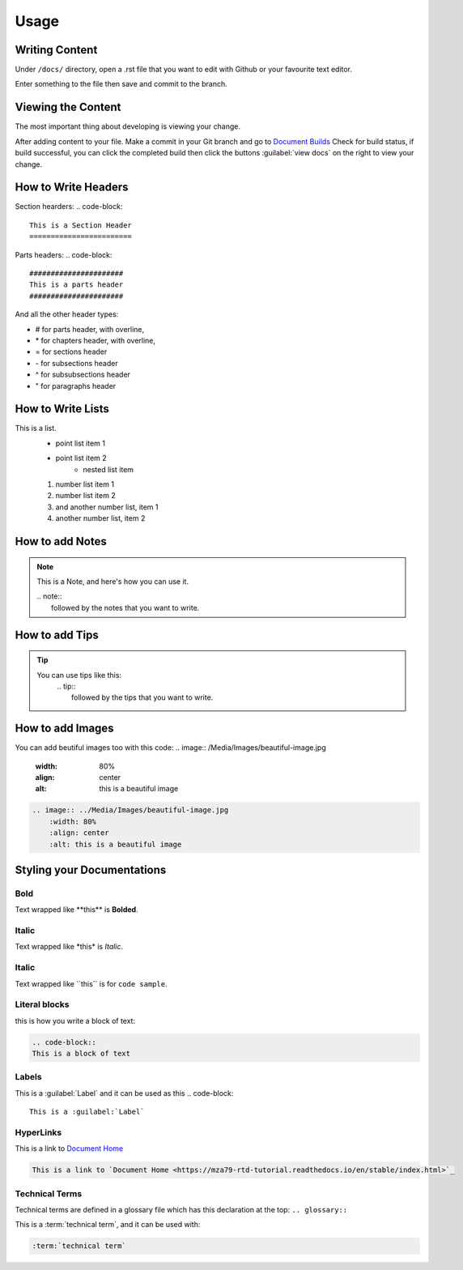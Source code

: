 Usage
=====

Writing Content
---------------
Under ``/docs/`` directory, open a .rst file that you want to edit
with Github or your favourite text editor. 

Enter something to the file then save and commit to the branch.

Viewing the Content
-------------------
The most important thing about developing is viewing your change.

After adding content to your file. Make a commit in your Git branch 
and go to `Document Builds <https://readthedocs.org/projects/mza79-rtd-tutorial/builds/>`_
Check for build status, if build successful, you can click the completed
build then click the buttons :guilabel:`view docs` on the right to view your change.

How to Write Headers
--------------------

Section hearders:
.. code-block::

   This is a Section Header
   ========================

Parts headers:
.. code-block::

   ######################
   This is a parts header
   ######################

And all the other header types:

* # for parts header, with overline, 
* \* for chapters header, with overline, 
* = for sections header
* \- for subsections header
* ^ for subsubsections header
* " for paragraphs header


How to Write Lists
------------------
This is a list.
   * point list item 1
   * point list item 2
      * nested list item
   1. number list item 1
   2. number list item 2
   #. and another number list, item 1
   #. another number list, item 2

.. code-block:: 
   This is a list.
      * point list item 1
      * point list item 2
         * nested list item
      1. number list item 1
      2. number list item 2
      #. and another number list, item 1
      #. another number list, item 2

How to add Notes
----------------
.. note:: 
   This is a Note, and here's how you can use it.
   
   | .. note::
   |      followed by the notes that you want to write.

How to add Tips
---------------
.. tip::
   You can use tips like this:
        | .. tip:: 
        |   followed by the tips that you want to write.

How to add Images
-----------------
You can add beutiful images too with this code:
.. image:: /Media/Images/beautiful-image.jpg
   :width: 80%
   :align: center
   :alt: this is a beautiful image


.. code-block:: RST
  
    .. image:: ../Media/Images/beautiful-image.jpg
        :width: 80%
        :align: center
        :alt: this is a beautiful image


Styling your Documentations
---------------------

Bold
^^^^
Text wrapped like \*\*this\*\* is **Bolded**.

Italic
^^^^^^
Text wrapped like \*this\* is *Italic*.

Italic
^^^^^^
Text wrapped like \`\`this\`\` is for ``code sample``.

Literal blocks
^^^^^^^^^^^^^^
this is how you write a block of text: 

.. code-block:: rst

   .. code-block::
   This is a block of text

Labels
^^^^^^
This is a :guilabel:`Label` and it can be used as this
.. code-block:: 

   This is a :guilabel:`Label`

HyperLinks
^^^^^^^^^^
This is a link to `Document Home <https://mza79-rtd-tutorial.readthedocs.io/en/stable/index.html>`_

.. code-block::

   This is a link to `Document Home <https://mza79-rtd-tutorial.readthedocs.io/en/stable/index.html>`_

Technical Terms
^^^^^^^^^^^^^^^
Technical terms are defined in a glossary file which has this declaration at the top:
``.. glossary::``

This is a :term:`technical term`, and it can be used with:

.. code-block::

   :term:`technical term`

